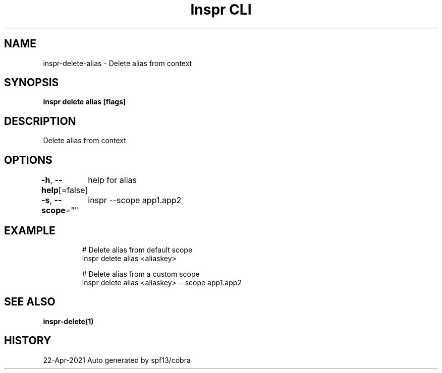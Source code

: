 .nh
.TH "Inspr CLI" "1" "Apr 2021" "Auto generated by spf13/cobra" ""

.SH NAME
.PP
inspr\-delete\-alias \- Delete alias from context


.SH SYNOPSIS
.PP
\fBinspr delete alias [flags]\fP


.SH DESCRIPTION
.PP
Delete alias from context


.SH OPTIONS
.PP
\fB\-h\fP, \fB\-\-help\fP[=false]
	help for alias

.PP
\fB\-s\fP, \fB\-\-scope\fP=""
	inspr  \-\-scope app1.app2


.SH EXAMPLE
.PP
.RS

.nf
  # Delete alias from default scope
 inspr delete alias <aliaskey>

  # Delete alias from a custom scope
 inspr delete alias <aliaskey> \-\-scope app1.app2


.fi
.RE


.SH SEE ALSO
.PP
\fBinspr\-delete(1)\fP


.SH HISTORY
.PP
22\-Apr\-2021 Auto generated by spf13/cobra
